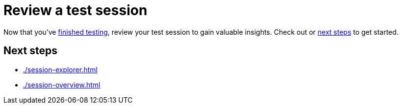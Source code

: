 = Review a test session
:navtitle: Review a test session

Now that you've xref:test-an-app/index.adoc[finished testing], review your test session to gain valuable insights. Check out or xref:_next_steps[next steps] to get started.

[#_next_steps]
== Next steps

* xref:./session-explorer.adoc[]
* xref:./session-overview.adoc[]
